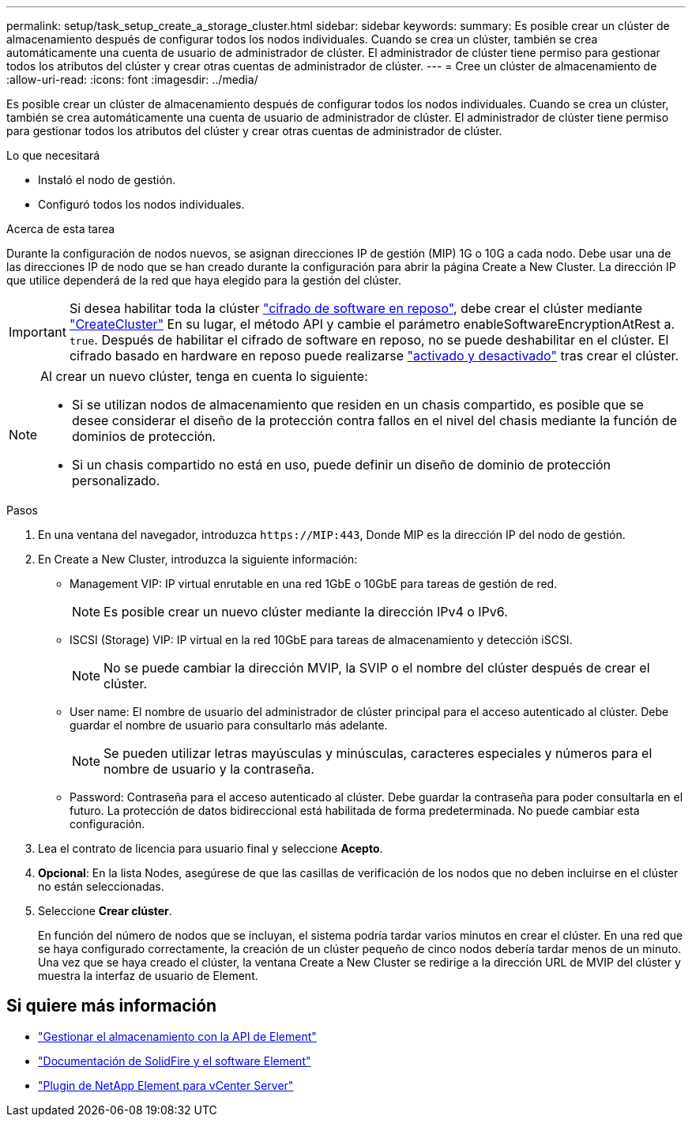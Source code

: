 ---
permalink: setup/task_setup_create_a_storage_cluster.html 
sidebar: sidebar 
keywords:  
summary: Es posible crear un clúster de almacenamiento después de configurar todos los nodos individuales. Cuando se crea un clúster, también se crea automáticamente una cuenta de usuario de administrador de clúster. El administrador de clúster tiene permiso para gestionar todos los atributos del clúster y crear otras cuentas de administrador de clúster. 
---
= Cree un clúster de almacenamiento de
:allow-uri-read: 
:icons: font
:imagesdir: ../media/


[role="lead"]
Es posible crear un clúster de almacenamiento después de configurar todos los nodos individuales. Cuando se crea un clúster, también se crea automáticamente una cuenta de usuario de administrador de clúster. El administrador de clúster tiene permiso para gestionar todos los atributos del clúster y crear otras cuentas de administrador de clúster.

.Lo que necesitará
* Instaló el nodo de gestión.
* Configuró todos los nodos individuales.


.Acerca de esta tarea
Durante la configuración de nodos nuevos, se asignan direcciones IP de gestión (MIP) 1G o 10G a cada nodo. Debe usar una de las direcciones IP de nodo que se han creado durante la configuración para abrir la página Create a New Cluster. La dirección IP que utilice dependerá de la red que haya elegido para la gestión del clúster.


IMPORTANT: Si desea habilitar toda la clúster link:../concepts/concept_solidfire_concepts_security.html#encryption-at-rest-software["cifrado de software en reposo"], debe crear el clúster mediante link:../api/reference_element_api_createcluster.html["CreateCluster"] En su lugar, el método API y cambie el parámetro enableSoftwareEncryptionAtRest a. `true`. Después de habilitar el cifrado de software en reposo, no se puede deshabilitar en el clúster. El cifrado basado en hardware en reposo puede realizarse link:../storage/task_system_manage_cluster_enable_and_disable_encryption_for_a_cluster.html["activado y desactivado"] tras crear el clúster.

[NOTE]
====
Al crear un nuevo clúster, tenga en cuenta lo siguiente:

* Si se utilizan nodos de almacenamiento que residen en un chasis compartido, es posible que se desee considerar el diseño de la protección contra fallos en el nivel del chasis mediante la función de dominios de protección.
* Si un chasis compartido no está en uso, puede definir un diseño de dominio de protección personalizado.


====
.Pasos
. En una ventana del navegador, introduzca `\https://MIP:443`, Donde MIP es la dirección IP del nodo de gestión.
. En Create a New Cluster, introduzca la siguiente información:
+
** Management VIP: IP virtual enrutable en una red 1GbE o 10GbE para tareas de gestión de red.
+

NOTE: Es posible crear un nuevo clúster mediante la dirección IPv4 o IPv6.

** ISCSI (Storage) VIP: IP virtual en la red 10GbE para tareas de almacenamiento y detección iSCSI.
+

NOTE: No se puede cambiar la dirección MVIP, la SVIP o el nombre del clúster después de crear el clúster.

** User name: El nombre de usuario del administrador de clúster principal para el acceso autenticado al clúster. Debe guardar el nombre de usuario para consultarlo más adelante.
+

NOTE: Se pueden utilizar letras mayúsculas y minúsculas, caracteres especiales y números para el nombre de usuario y la contraseña.

** Password: Contraseña para el acceso autenticado al clúster. Debe guardar la contraseña para poder consultarla en el futuro. La protección de datos bidireccional está habilitada de forma predeterminada. No puede cambiar esta configuración.


. Lea el contrato de licencia para usuario final y seleccione *Acepto*.
. *Opcional*: En la lista Nodes, asegúrese de que las casillas de verificación de los nodos que no deben incluirse en el clúster no están seleccionadas.
. Seleccione *Crear clúster*.
+
En función del número de nodos que se incluyan, el sistema podría tardar varios minutos en crear el clúster. En una red que se haya configurado correctamente, la creación de un clúster pequeño de cinco nodos debería tardar menos de un minuto. Una vez que se haya creado el clúster, la ventana Create a New Cluster se redirige a la dirección URL de MVIP del clúster y muestra la interfaz de usuario de Element.





== Si quiere más información

* link:../api/index.html["Gestionar el almacenamiento con la API de Element"]
* https://docs.netapp.com/us-en/element-software/index.html["Documentación de SolidFire y el software Element"]
* https://docs.netapp.com/us-en/vcp/index.html["Plugin de NetApp Element para vCenter Server"^]

